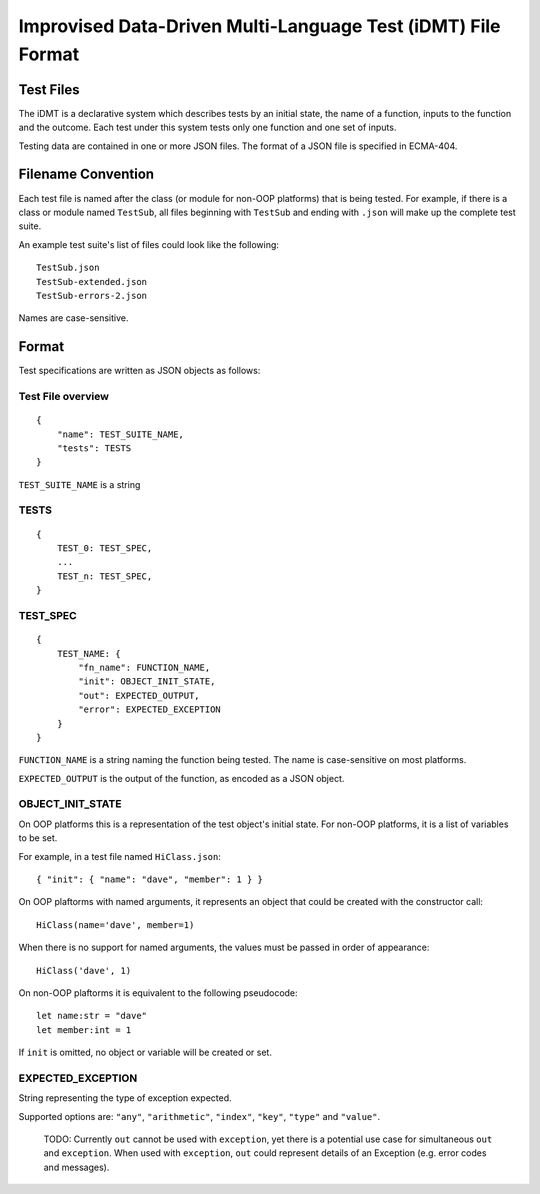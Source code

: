 =============================================================
Improvised Data-Driven Multi-Language Test (iDMT) File Format
=============================================================

----------
Test Files
----------
The iDMT is a declarative system which describes tests by an initial
state, the name of a function, inputs to the function and the outcome.
Each test under this system tests only one function and one set of
inputs.

Testing data are contained in one or more JSON files. The format of
a JSON file is specified in ECMA-404.

-------------------
Filename Convention
-------------------
Each test file is named after the class (or module for non-OOP
platforms) that is being tested. For example, if there is a class or
module named ``TestSub``, all files beginning with ``TestSub`` and
ending with ``.json`` will make up the complete test suite.

An example test suite's list of files could look like the following:

::

    TestSub.json
    TestSub-extended.json
    TestSub-errors-2.json

Names are case-sensitive.

------
Format
------
Test specifications are written as JSON objects as follows:

Test File overview
==================

::

    {
        "name": TEST_SUITE_NAME,
        "tests": TESTS
    }

``TEST_SUITE_NAME`` is a string

TESTS
=====

::

    {
        TEST_0: TEST_SPEC,
        ...
        TEST_n: TEST_SPEC,
    }

TEST_SPEC
=========

::

    {
        TEST_NAME: {
            "fn_name": FUNCTION_NAME,
            "init": OBJECT_INIT_STATE,
            "out": EXPECTED_OUTPUT,
            "error": EXPECTED_EXCEPTION
        }
    }

``FUNCTION_NAME`` is a string naming the function being tested.
The name is case-sensitive on most platforms.

``EXPECTED_OUTPUT`` is the output of the function, as encoded as a
JSON object.

OBJECT_INIT_STATE
=================
On OOP platforms this is a representation of the test object's initial
state. For non-OOP platforms, it is a list of variables to be set.

For example, in a test file named ``HiClass.json``:

::

   { "init": { "name": "dave", "member": 1 } }

On OOP plaftorms with named arguments, it represents an object that
could be created with the constructor call:

::

    HiClass(name='dave', member=1)

When there is no support for named arguments, the values must be
passed in order of appearance:

::

    HiClass('dave', 1)

On non-OOP plaftorms it is equivalent to the following pseudocode:

::

    let name:str = "dave"
    let member:int = 1

If ``init`` is omitted, no object or variable will be created or set.

EXPECTED_EXCEPTION
==================
String representing the type of exception expected.

Supported options are: ``"any"``, ``"arithmetic"``, ``"index"``,
``"key"``, ``"type"`` and ``"value"``.

  TODO: Currently ``out`` cannot be used with ``exception``, yet there
  is a potential use case for simultaneous ``out`` and ``exception``.
  When used with ``exception``, ``out`` could represent details of an
  Exception (e.g. error codes and messages).
